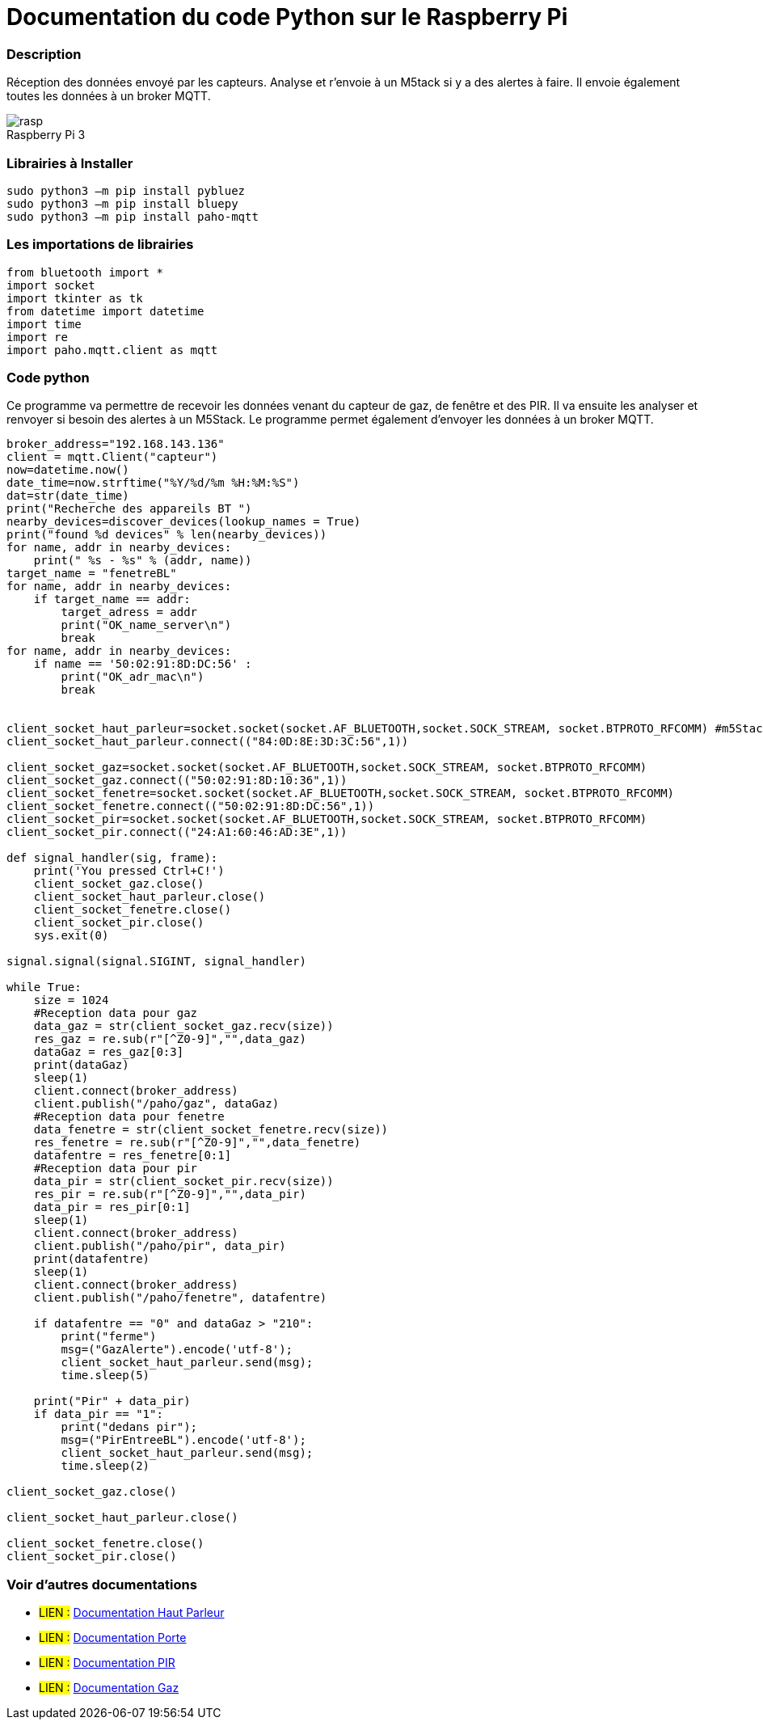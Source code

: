 // PAGE TITLE
= Documentation du code Python sur le Raspberry Pi



// OVERVIEW SECTION STARTS
[#overview]
--

[float]
=== Description
Réception des données envoyé par les capteurs. Analyse et r'envoie à un M5tack si y a des alertes à faire. Il envoie également toutes les données à un broker MQTT.
[%hardbreaks]

image::rasp.jpg[caption="", title="Raspberry Pi 3"]
[%hardbreaks]

[float]
=== Librairies à Installer
----
sudo python3 –m pip install pybluez
sudo python3 –m pip install bluepy
sudo python3 –m pip install paho-mqtt
----

[#howtouse]
--

[float]
=== Les importations de librairies 
----
from bluetooth import *
import socket
import tkinter as tk
from datetime import datetime
import time
import re
import paho.mqtt.client as mqtt
----

[#howtouse]
--

[float]
=== Code python
Ce programme va permettre de recevoir les données venant du capteur de gaz, de fenêtre et des PIR. Il va ensuite les analyser et renvoyer si besoin des alertes à un M5Stack. Le programme permet également d'envoyer les données à un broker MQTT. 

[source,python]
----
broker_address="192.168.143.136"
client = mqtt.Client("capteur")
now=datetime.now()
date_time=now.strftime("%Y/%d/%m %H:%M:%S")
dat=str(date_time)
print("Recherche des appareils BT ")
nearby_devices=discover_devices(lookup_names = True)
print("found %d devices" % len(nearby_devices))
for name, addr in nearby_devices:
    print(" %s - %s" % (addr, name))
target_name = "fenetreBL"
for name, addr in nearby_devices:
    if target_name == addr:
        target_adress = addr
        print("OK_name_server\n")
        break
for name, addr in nearby_devices:
    if name == '50:02:91:8D:DC:56' :
        print("OK_adr_mac\n")
        break


client_socket_haut_parleur=socket.socket(socket.AF_BLUETOOTH,socket.SOCK_STREAM, socket.BTPROTO_RFCOMM) #m5Stack
client_socket_haut_parleur.connect(("84:0D:8E:3D:3C:56",1))

client_socket_gaz=socket.socket(socket.AF_BLUETOOTH,socket.SOCK_STREAM, socket.BTPROTO_RFCOMM)
client_socket_gaz.connect(("50:02:91:8D:10:36",1))
client_socket_fenetre=socket.socket(socket.AF_BLUETOOTH,socket.SOCK_STREAM, socket.BTPROTO_RFCOMM)
client_socket_fenetre.connect(("50:02:91:8D:DC:56",1))
client_socket_pir=socket.socket(socket.AF_BLUETOOTH,socket.SOCK_STREAM, socket.BTPROTO_RFCOMM)
client_socket_pir.connect(("24:A1:60:46:AD:3E",1))

def signal_handler(sig, frame):
    print('You pressed Ctrl+C!')
    client_socket_gaz.close()
    client_socket_haut_parleur.close()
    client_socket_fenetre.close()
    client_socket_pir.close()
    sys.exit(0)

signal.signal(signal.SIGINT, signal_handler)

while True:
    size = 1024
    #Reception data pour gaz
    data_gaz = str(client_socket_gaz.recv(size))
    res_gaz = re.sub(r"[^Z0-9]","",data_gaz)
    dataGaz = res_gaz[0:3]
    print(dataGaz)
    sleep(1)
    client.connect(broker_address)
    client.publish("/paho/gaz", dataGaz)
    #Reception data pour fenetre
    data_fenetre = str(client_socket_fenetre.recv(size))
    res_fenetre = re.sub(r"[^Z0-9]","",data_fenetre)
    datafentre = res_fenetre[0:1]
    #Reception data pour pir
    data_pir = str(client_socket_pir.recv(size))
    res_pir = re.sub(r"[^Z0-9]","",data_pir)
    data_pir = res_pir[0:1]
    sleep(1)
    client.connect(broker_address)
    client.publish("/paho/pir", data_pir)
    print(datafentre)
    sleep(1)
    client.connect(broker_address)
    client.publish("/paho/fenetre", datafentre)   
    
    if datafentre == "0" and dataGaz > "210":
        print("ferme")
        msg=("GazAlerte").encode('utf-8');
        client_socket_haut_parleur.send(msg);
        time.sleep(5)
   
    print("Pir" + data_pir)
    if data_pir == "1":
        print("dedans pir");
        msg=("PirEntreeBL").encode('utf-8');
        client_socket_haut_parleur.send(msg);
        time.sleep(2)

client_socket_gaz.close()

client_socket_haut_parleur.close()

client_socket_fenetre.close()
client_socket_pir.close()
----
[%hardbreaks]

[float]
=== Voir d'autres documentations

[role="language"]
* #LIEN :# link:https://github.com/LENSAlex/ProjetIotia/blob/Code_Capteur/documentation/DocumentationHaut_parleur.adoc[Documentation Haut Parleur]
* #LIEN :# link:https://github.com/LENSAlex/ProjetIotia/blob/Code_Capteur/documentation/DocumentationPorte.adoc[Documentation Porte]
* #LIEN :# link:https://github.com/LENSAlex/ProjetIotia/blob/Code_Capteur/documentation/DocumentationPIR.adoc[Documentation PIR]
* #LIEN :# link:https://github.com/LENSAlex/ProjetIotia/blob/Code_Capteur/documentation/DocumentationGaz.adoc[Documentation Gaz]